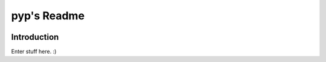 .. default-role:: code

pyp's Readme
######################################

.. image:: https://circleci.com/gh/level12/pyp.svg?&style=shield&circle-token=dbf883ece73be997f2cc36737eb33dd7b19dc2c5
    :target: https://circleci.com/gh/level12/pyp

.. image:: https://codecov.io/github/level12/pyp/coverage.svg?branch=master&token=
    :target: https://codecov.io/github/level12/pyp?branch=master

Introduction
=======================

Enter stuff here.  :)
